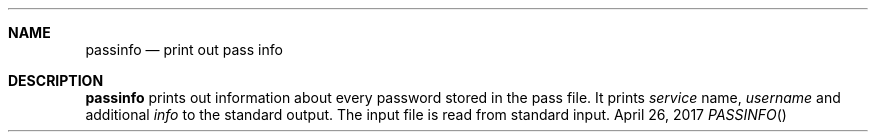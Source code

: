 .Dd April 26, 2017
.Dt PASSINFO
.Sh NAME
.Nm passinfo
.Nd print out pass info
.Sh DESCRIPTION
.Nm
prints out information about every password stored in the pass file.
It prints
.Ar service
name,
.Ar username
and additional
.Ar info
to the standard output.
The input file is read from standard input.
